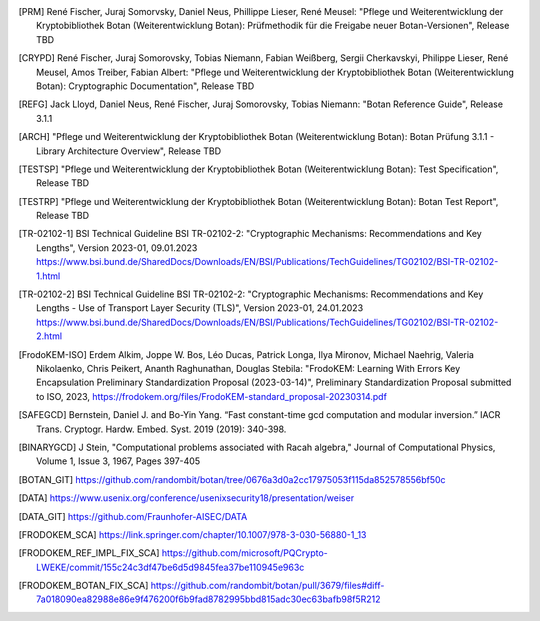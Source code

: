 .. only:: not latex

   Bibliography
   ============

.. [PRM] René Fischer, Juraj Somorvsky, Daniel Neus, Phillippe Lieser, René Meusel:
   "Pflege und Weiterentwicklung der Kryptobibliothek Botan (Weiterentwicklung Botan):
   Prüfmethodik für die Freigabe neuer Botan-Versionen",
   Release TBD

.. [CRYPD] René Fischer, Juraj Somorovsky, Tobias Niemann, Fabian Weißberg,
   Sergii Cherkavskyi, Philippe Lieser, René Meusel, Amos Treiber, Fabian Albert:
   "Pflege und Weiterentwicklung der Kryptobibliothek Botan (Weiterentwicklung Botan):
   Cryptographic Documentation",
   Release TBD

.. [REFG] Jack Lloyd, Daniel Neus, René Fischer, Juraj Somorovsky, Tobias Niemann:
   "Botan Reference Guide",
   Release 3.1.1

.. [ARCH] "Pflege und Weiterentwicklung der Kryptobibliothek Botan (Weiterentwicklung Botan):
   Botan Prüfung 3.1.1 - Library Architecture Overview",
   Release TBD

.. [TESTSP] "Pflege und Weiterentwicklung der Kryptobibliothek Botan (Weiterentwicklung Botan):
   Test Specification",
   Release TBD

.. [TESTRP] "Pflege und Weiterentwicklung der Kryptobibliothek Botan (Weiterentwicklung Botan):
   Botan Test Report",
   Release TBD

.. [TR-02102-1] BSI Technical Guideline BSI TR-02102-2:
   "Cryptographic Mechanisms: Recommendations and Key Lengths",
   Version 2023-01, 09.01.2023
   https://www.bsi.bund.de/SharedDocs/Downloads/EN/BSI/Publications/TechGuidelines/TG02102/BSI-TR-02102-1.html

.. [TR-02102-2] BSI Technical Guideline BSI TR-02102-2:
   "Cryptographic Mechanisms: Recommendations and Key Lengths - Use of Transport Layer Security (TLS)",
   Version 2023-01, 24.01.2023
   https://www.bsi.bund.de/SharedDocs/Downloads/EN/BSI/Publications/TechGuidelines/TG02102/BSI-TR-02102-2.html

.. [FrodoKEM-ISO] Erdem Alkim, Joppe W. Bos, Léo Ducas, Patrick Longa, Ilya Mironov, Michael Naehrig, Valeria Nikolaenko, Chris Peikert, Ananth Raghunathan, Douglas Stebila:
   "FrodoKEM: Learning With Errors Key Encapsulation Preliminary Standardization Proposal (2023-03-14)",
   Preliminary Standardization Proposal submitted to ISO, 2023,
   https://frodokem.org/files/FrodoKEM-standard_proposal-20230314.pdf

.. [SAFEGCD] Bernstein, Daniel J. and Bo-Yin Yang.
   “Fast constant-time gcd computation and modular inversion.”
   IACR Trans. Cryptogr. Hardw. Embed. Syst. 2019 (2019): 340-398.

.. [BINARYGCD] J Stein,
   "Computational problems associated with Racah algebra,"
   Journal of Computational Physics, Volume 1, Issue 3, 1967, Pages 397-405

.. [BOTAN_GIT] https://github.com/randombit/botan/tree/0676a3d0a2cc17975053f115da852578556bf50c

.. [DATA] https://www.usenix.org/conference/usenixsecurity18/presentation/weiser

.. [DATA_GIT] https://github.com/Fraunhofer-AISEC/DATA

.. [FRODOKEM_SCA] https://link.springer.com/chapter/10.1007/978-3-030-56880-1_13

.. [FRODOKEM_REF_IMPL_FIX_SCA] https://github.com/microsoft/PQCrypto-LWEKE/commit/155c24c3df47be6d5d9845fea37be110945e963c

.. [FRODOKEM_BOTAN_FIX_SCA] https://github.com/randombit/botan/pull/3679/files#diff-7a018090ea82988e86e9f476200f6b9fad8782995bbd815adc30ec63bafb98f5R212
